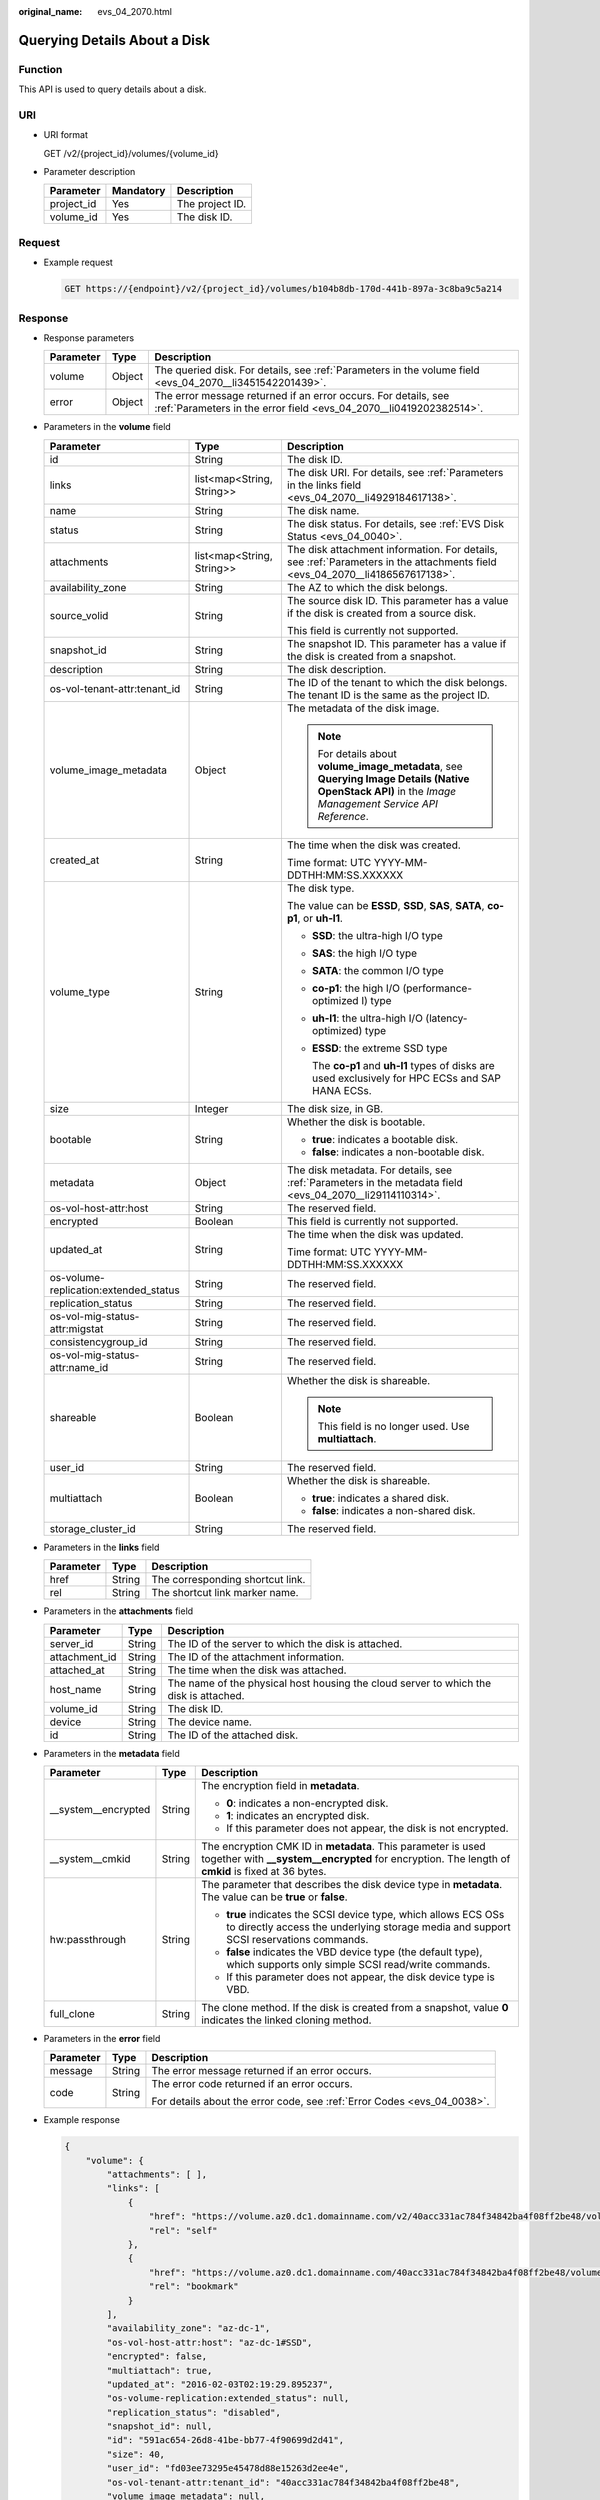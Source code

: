 :original_name: evs_04_2070.html

.. _evs_04_2070:

Querying Details About a Disk
=============================

Function
--------

This API is used to query details about a disk.

URI
---

-  URI format

   GET /v2/{project_id}/volumes/{volume_id}

-  Parameter description

   ========== ========= ===============
   Parameter  Mandatory Description
   ========== ========= ===============
   project_id Yes       The project ID.
   volume_id  Yes       The disk ID.
   ========== ========= ===============

Request
-------

-  Example request

   .. code-block:: text

      GET https://{endpoint}/v2/{project_id}/volumes/b104b8db-170d-441b-897a-3c8ba9c5a214

Response
--------

-  Response parameters

   +-----------+--------+--------------------------------------------------------------------------------------------------------------------------------------+
   | Parameter | Type   | Description                                                                                                                          |
   +===========+========+======================================================================================================================================+
   | volume    | Object | The queried disk. For details, see :ref:`Parameters in the volume field <evs_04_2070__li3451542201439>`.                             |
   +-----------+--------+--------------------------------------------------------------------------------------------------------------------------------------+
   | error     | Object | The error message returned if an error occurs. For details, see :ref:`Parameters in the error field <evs_04_2070__li0419202382514>`. |
   +-----------+--------+--------------------------------------------------------------------------------------------------------------------------------------+

-  .. _evs_04_2070__li3451542201439:

   Parameters in the **volume** field

   +---------------------------------------+---------------------------+--------------------------------------------------------------------------------------------------------------------------------------------------------+
   | Parameter                             | Type                      | Description                                                                                                                                            |
   +=======================================+===========================+========================================================================================================================================================+
   | id                                    | String                    | The disk ID.                                                                                                                                           |
   +---------------------------------------+---------------------------+--------------------------------------------------------------------------------------------------------------------------------------------------------+
   | links                                 | list<map<String, String>> | The disk URI. For details, see :ref:`Parameters in the links field <evs_04_2070__li4929184617138>`.                                                    |
   +---------------------------------------+---------------------------+--------------------------------------------------------------------------------------------------------------------------------------------------------+
   | name                                  | String                    | The disk name.                                                                                                                                         |
   +---------------------------------------+---------------------------+--------------------------------------------------------------------------------------------------------------------------------------------------------+
   | status                                | String                    | The disk status. For details, see :ref:`EVS Disk Status <evs_04_0040>`.                                                                                |
   +---------------------------------------+---------------------------+--------------------------------------------------------------------------------------------------------------------------------------------------------+
   | attachments                           | list<map<String, String>> | The disk attachment information. For details, see :ref:`Parameters in the attachments field <evs_04_2070__li4186567617138>`.                           |
   +---------------------------------------+---------------------------+--------------------------------------------------------------------------------------------------------------------------------------------------------+
   | availability_zone                     | String                    | The AZ to which the disk belongs.                                                                                                                      |
   +---------------------------------------+---------------------------+--------------------------------------------------------------------------------------------------------------------------------------------------------+
   | source_volid                          | String                    | The source disk ID. This parameter has a value if the disk is created from a source disk.                                                              |
   |                                       |                           |                                                                                                                                                        |
   |                                       |                           | This field is currently not supported.                                                                                                                 |
   +---------------------------------------+---------------------------+--------------------------------------------------------------------------------------------------------------------------------------------------------+
   | snapshot_id                           | String                    | The snapshot ID. This parameter has a value if the disk is created from a snapshot.                                                                    |
   +---------------------------------------+---------------------------+--------------------------------------------------------------------------------------------------------------------------------------------------------+
   | description                           | String                    | The disk description.                                                                                                                                  |
   +---------------------------------------+---------------------------+--------------------------------------------------------------------------------------------------------------------------------------------------------+
   | os-vol-tenant-attr:tenant_id          | String                    | The ID of the tenant to which the disk belongs. The tenant ID is the same as the project ID.                                                           |
   +---------------------------------------+---------------------------+--------------------------------------------------------------------------------------------------------------------------------------------------------+
   | volume_image_metadata                 | Object                    | The metadata of the disk image.                                                                                                                        |
   |                                       |                           |                                                                                                                                                        |
   |                                       |                           | .. note::                                                                                                                                              |
   |                                       |                           |                                                                                                                                                        |
   |                                       |                           |    For details about **volume_image_metadata**, see **Querying Image Details (Native OpenStack API)** in the *Image Management Service API Reference*. |
   +---------------------------------------+---------------------------+--------------------------------------------------------------------------------------------------------------------------------------------------------+
   | created_at                            | String                    | The time when the disk was created.                                                                                                                    |
   |                                       |                           |                                                                                                                                                        |
   |                                       |                           | Time format: UTC YYYY-MM-DDTHH:MM:SS.XXXXXX                                                                                                            |
   +---------------------------------------+---------------------------+--------------------------------------------------------------------------------------------------------------------------------------------------------+
   | volume_type                           | String                    | The disk type.                                                                                                                                         |
   |                                       |                           |                                                                                                                                                        |
   |                                       |                           | The value can be **ESSD**, **SSD**, **SAS**, **SATA**, **co-p1**, or **uh-l1**.                                                                        |
   |                                       |                           |                                                                                                                                                        |
   |                                       |                           | -  **SSD**: the ultra-high I/O type                                                                                                                    |
   |                                       |                           |                                                                                                                                                        |
   |                                       |                           | -  **SAS**: the high I/O type                                                                                                                          |
   |                                       |                           |                                                                                                                                                        |
   |                                       |                           | -  **SATA**: the common I/O type                                                                                                                       |
   |                                       |                           |                                                                                                                                                        |
   |                                       |                           | -  **co-p1**: the high I/O (performance-optimized I) type                                                                                              |
   |                                       |                           |                                                                                                                                                        |
   |                                       |                           | -  **uh-l1**: the ultra-high I/O (latency-optimized) type                                                                                              |
   |                                       |                           |                                                                                                                                                        |
   |                                       |                           | -  **ESSD**: the extreme SSD type                                                                                                                      |
   |                                       |                           |                                                                                                                                                        |
   |                                       |                           |    The **co-p1** and **uh-l1** types of disks are used exclusively for HPC ECSs and SAP HANA ECSs.                                                     |
   +---------------------------------------+---------------------------+--------------------------------------------------------------------------------------------------------------------------------------------------------+
   | size                                  | Integer                   | The disk size, in GB.                                                                                                                                  |
   +---------------------------------------+---------------------------+--------------------------------------------------------------------------------------------------------------------------------------------------------+
   | bootable                              | String                    | Whether the disk is bootable.                                                                                                                          |
   |                                       |                           |                                                                                                                                                        |
   |                                       |                           | -  **true**: indicates a bootable disk.                                                                                                                |
   |                                       |                           | -  **false**: indicates a non-bootable disk.                                                                                                           |
   +---------------------------------------+---------------------------+--------------------------------------------------------------------------------------------------------------------------------------------------------+
   | metadata                              | Object                    | The disk metadata. For details, see :ref:`Parameters in the metadata field <evs_04_2070__li29114110314>`.                                              |
   +---------------------------------------+---------------------------+--------------------------------------------------------------------------------------------------------------------------------------------------------+
   | os-vol-host-attr:host                 | String                    | The reserved field.                                                                                                                                    |
   +---------------------------------------+---------------------------+--------------------------------------------------------------------------------------------------------------------------------------------------------+
   | encrypted                             | Boolean                   | This field is currently not supported.                                                                                                                 |
   +---------------------------------------+---------------------------+--------------------------------------------------------------------------------------------------------------------------------------------------------+
   | updated_at                            | String                    | The time when the disk was updated.                                                                                                                    |
   |                                       |                           |                                                                                                                                                        |
   |                                       |                           | Time format: UTC YYYY-MM-DDTHH:MM:SS.XXXXXX                                                                                                            |
   +---------------------------------------+---------------------------+--------------------------------------------------------------------------------------------------------------------------------------------------------+
   | os-volume-replication:extended_status | String                    | The reserved field.                                                                                                                                    |
   +---------------------------------------+---------------------------+--------------------------------------------------------------------------------------------------------------------------------------------------------+
   | replication_status                    | String                    | The reserved field.                                                                                                                                    |
   +---------------------------------------+---------------------------+--------------------------------------------------------------------------------------------------------------------------------------------------------+
   | os-vol-mig-status-attr:migstat        | String                    | The reserved field.                                                                                                                                    |
   +---------------------------------------+---------------------------+--------------------------------------------------------------------------------------------------------------------------------------------------------+
   | consistencygroup_id                   | String                    | The reserved field.                                                                                                                                    |
   +---------------------------------------+---------------------------+--------------------------------------------------------------------------------------------------------------------------------------------------------+
   | os-vol-mig-status-attr:name_id        | String                    | The reserved field.                                                                                                                                    |
   +---------------------------------------+---------------------------+--------------------------------------------------------------------------------------------------------------------------------------------------------+
   | shareable                             | Boolean                   | Whether the disk is shareable.                                                                                                                         |
   |                                       |                           |                                                                                                                                                        |
   |                                       |                           | .. note::                                                                                                                                              |
   |                                       |                           |                                                                                                                                                        |
   |                                       |                           |    This field is no longer used. Use **multiattach**.                                                                                                  |
   +---------------------------------------+---------------------------+--------------------------------------------------------------------------------------------------------------------------------------------------------+
   | user_id                               | String                    | The reserved field.                                                                                                                                    |
   +---------------------------------------+---------------------------+--------------------------------------------------------------------------------------------------------------------------------------------------------+
   | multiattach                           | Boolean                   | Whether the disk is shareable.                                                                                                                         |
   |                                       |                           |                                                                                                                                                        |
   |                                       |                           | -  **true**: indicates a shared disk.                                                                                                                  |
   |                                       |                           | -  **false**: indicates a non-shared disk.                                                                                                             |
   +---------------------------------------+---------------------------+--------------------------------------------------------------------------------------------------------------------------------------------------------+
   | storage_cluster_id                    | String                    | The reserved field.                                                                                                                                    |
   +---------------------------------------+---------------------------+--------------------------------------------------------------------------------------------------------------------------------------------------------+

-  .. _evs_04_2070__li4929184617138:

   Parameters in the **links** field

   ========= ====== ================================
   Parameter Type   Description
   ========= ====== ================================
   href      String The corresponding shortcut link.
   rel       String The shortcut link marker name.
   ========= ====== ================================

-  .. _evs_04_2070__li4186567617138:

   Parameters in the **attachments** field

   +---------------+--------+---------------------------------------------------------------------------------------+
   | Parameter     | Type   | Description                                                                           |
   +===============+========+=======================================================================================+
   | server_id     | String | The ID of the server to which the disk is attached.                                   |
   +---------------+--------+---------------------------------------------------------------------------------------+
   | attachment_id | String | The ID of the attachment information.                                                 |
   +---------------+--------+---------------------------------------------------------------------------------------+
   | attached_at   | String | The time when the disk was attached.                                                  |
   +---------------+--------+---------------------------------------------------------------------------------------+
   | host_name     | String | The name of the physical host housing the cloud server to which the disk is attached. |
   +---------------+--------+---------------------------------------------------------------------------------------+
   | volume_id     | String | The disk ID.                                                                          |
   +---------------+--------+---------------------------------------------------------------------------------------+
   | device        | String | The device name.                                                                      |
   +---------------+--------+---------------------------------------------------------------------------------------+
   | id            | String | The ID of the attached disk.                                                          |
   +---------------+--------+---------------------------------------------------------------------------------------+

-  .. _evs_04_2070__li29114110314:

   Parameters in the **metadata** field

   +-----------------------+-----------------------+--------------------------------------------------------------------------------------------------------------------------------------------------------------------+
   | Parameter             | Type                  | Description                                                                                                                                                        |
   +=======================+=======================+====================================================================================================================================================================+
   | \__system__encrypted  | String                | The encryption field in **metadata**.                                                                                                                              |
   |                       |                       |                                                                                                                                                                    |
   |                       |                       | -  **0**: indicates a non-encrypted disk.                                                                                                                          |
   |                       |                       | -  **1**: indicates an encrypted disk.                                                                                                                             |
   |                       |                       | -  If this parameter does not appear, the disk is not encrypted.                                                                                                   |
   +-----------------------+-----------------------+--------------------------------------------------------------------------------------------------------------------------------------------------------------------+
   | \__system__cmkid      | String                | The encryption CMK ID in **metadata**. This parameter is used together with **\__system__encrypted** for encryption. The length of **cmkid** is fixed at 36 bytes. |
   +-----------------------+-----------------------+--------------------------------------------------------------------------------------------------------------------------------------------------------------------+
   | hw:passthrough        | String                | The parameter that describes the disk device type in **metadata**. The value can be **true** or **false**.                                                         |
   |                       |                       |                                                                                                                                                                    |
   |                       |                       | -  **true** indicates the SCSI device type, which allows ECS OSs to directly access the underlying storage media and support SCSI reservations commands.           |
   |                       |                       | -  **false** indicates the VBD device type (the default type), which supports only simple SCSI read/write commands.                                                |
   |                       |                       | -  If this parameter does not appear, the disk device type is VBD.                                                                                                 |
   +-----------------------+-----------------------+--------------------------------------------------------------------------------------------------------------------------------------------------------------------+
   | full_clone            | String                | The clone method. If the disk is created from a snapshot, value **0** indicates the linked cloning method.                                                         |
   +-----------------------+-----------------------+--------------------------------------------------------------------------------------------------------------------------------------------------------------------+

-  .. _evs_04_2070__li0419202382514:

   Parameters in the **error** field

   +-----------------------+-----------------------+-------------------------------------------------------------------------+
   | Parameter             | Type                  | Description                                                             |
   +=======================+=======================+=========================================================================+
   | message               | String                | The error message returned if an error occurs.                          |
   +-----------------------+-----------------------+-------------------------------------------------------------------------+
   | code                  | String                | The error code returned if an error occurs.                             |
   |                       |                       |                                                                         |
   |                       |                       | For details about the error code, see :ref:`Error Codes <evs_04_0038>`. |
   +-----------------------+-----------------------+-------------------------------------------------------------------------+

-  Example response

   .. code-block::

      {
          "volume": {
              "attachments": [ ],
              "links": [
                  {
                      "href": "https://volume.az0.dc1.domainname.com/v2/40acc331ac784f34842ba4f08ff2be48/volumes/591ac654-26d8-41be-bb77-4f90699d2d41",
                      "rel": "self"
                  },
                  {
                      "href": "https://volume.az0.dc1.domainname.com/40acc331ac784f34842ba4f08ff2be48/volumes/591ac654-26d8-41be-bb77-4f90699d2d41",
                      "rel": "bookmark"
                  }
              ],
              "availability_zone": "az-dc-1",
              "os-vol-host-attr:host": "az-dc-1#SSD",
              "encrypted": false,
              "multiattach": true,
              "updated_at": "2016-02-03T02:19:29.895237",
              "os-volume-replication:extended_status": null,
              "replication_status": "disabled",
              "snapshot_id": null,
              "id": "591ac654-26d8-41be-bb77-4f90699d2d41",
              "size": 40,
              "user_id": "fd03ee73295e45478d88e15263d2ee4e",
              "os-vol-tenant-attr:tenant_id": "40acc331ac784f34842ba4f08ff2be48",
              "volume_image_metadata": null,
              "os-vol-mig-status-attr:migstat": null,
              "metadata": {},
              "status": "error_restoring",
              "description": "auto-created_from_restore_from_backup",
              "source_volid": null,
              "consistencygroup_id": null,
              "os-vol-mig-status-attr:name_id": null,
              "name": "restore_backup_0115efb3-678c-4a9e-bff6-d3cd278238b9",
              "bootable": "false",
              "created_at": "2016-02-03T02:19:11.723797",
              "volume_type": null
          }
      }

   or

   .. code-block::

      {
          "error": {
              "message": "XXXX",
              "code": "XXX"
          }
      }

   In the preceding example, **error** indicates a general error, for example, **badrequest** or **itemNotFound**. An example is provided as follows:

   .. code-block::

      {
          "badrequest": {
              "message": "XXXX",
              "code": "XXX"
          }
      }

Status Codes
------------

-  Normal

   200

Error Codes
-----------

For details, see :ref:`Error Codes <evs_04_0038>`.
